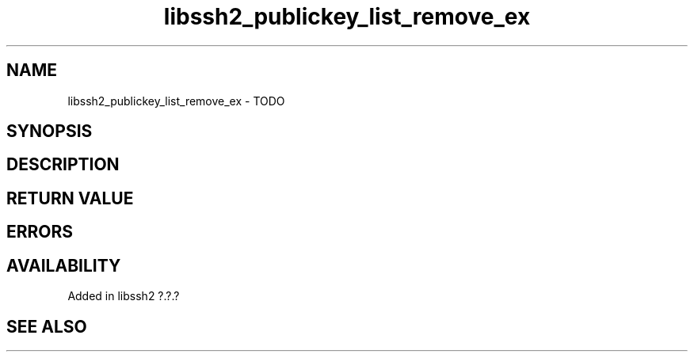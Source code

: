 .\" Copyright (C) The libssh2 project and its contributors.
.\" SPDX-License-Identifier: BSD-3-Clause
.TH libssh2_publickey_list_remove_ex 3 "1 Jun 2007" "libssh2 0.15" "libssh2"
.SH NAME
libssh2_publickey_list_remove_ex - TODO
.SH SYNOPSIS
.nf
.fi
.SH DESCRIPTION
.SH RETURN VALUE
.SH ERRORS
.SH AVAILABILITY
Added in libssh2 ?.?.?
.SH SEE ALSO

